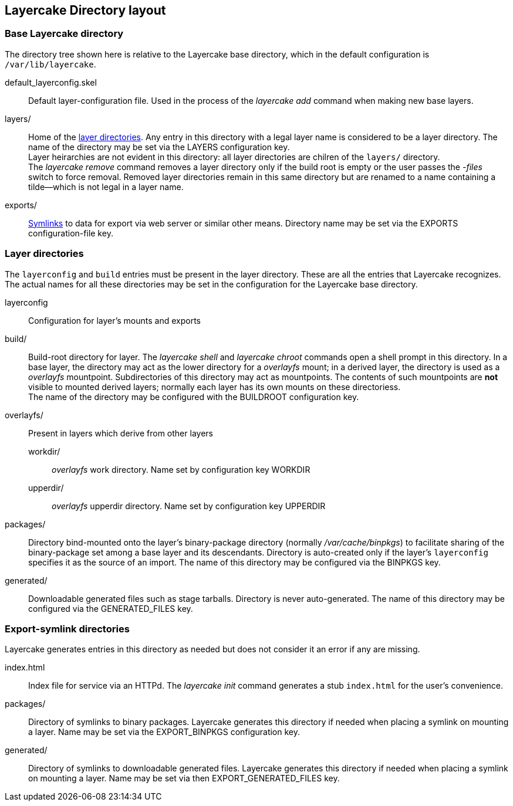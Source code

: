== Layercake Directory layout

=== Base Layercake directory

The directory tree shown here is relative to the Layercake base directory, which in the
default configuration is `/var/lib/layercake`.

default_layerconfig.skel:: Default layer-configuration file.  Used in the process of the
_layercake add_ command when making new base layers.
layers/:: Home of the <<layer-directories,layer directories>>.  Any entry in this directory
with a legal layer name is considered to be a layer directory.  The name of the directory may
be set via the LAYERS configuration key. +
Layer heirarchies are not evident in this directory:  all layer directories are chilren of
the `layers/` directory. +
The _layercake remove_ command removes a layer directory only if the build root is empty
or the user passes the _-files_ switch to force removal.  Removed layer directories remain in
this same directory but are renamed to a name containing a tilde--which is not legal in a
layer name.
exports/:: <<symlink-directories,Symlinks>> to data for export via web server or similar
other means.  Directory name may be set via the EXPORTS configuration-file key.


[[layer-directories]]
=== Layer directories

The `layerconfig` and `build` entries must be present in the layer directory.  These are
all the entries that Layercake recognizes.  The actual names for all these directories
may be set in the configuration for the Layercake base directory.

layerconfig:: Configuration for layer's mounts and exports
build/:: Build-root directory for layer.  The _layercake shell_ and _layercake chroot_
commands open a shell prompt in this directory.  In a base layer, the directory may act
as the lower directory for a _overlayfs_ mount; in a derived layer, the directory is
used as a _overlayfs_ mountpoint.  Subdirectories of this directory may act as mountpoints.
The contents of such mountpoints are *not* visible to mounted derived layers; normally
each layer has its own mounts on these directoriess. +
The name of the directory may be configured with the BUILDROOT configuration key.
overlayfs/:: Present in layers which derive from other layers
workdir/::: _overlayfs_ work directory.  Name set by configuration key WORKDIR
upperdir/::: _overlayfs_ upperdir directory.  Name set by configuration key UPPERDIR
packages/:: Directory bind-mounted onto the layer's binary-package directory (normally
_/var/cache/binpkgs_) to facilitate sharing of the binary-package set among a base layer and
its descendants.  Directory is auto-created only if the layer's `layerconfig` specifies it as
the source of an import.  The name of this directory may be configured via the BINPKGS key.
generated/:: Downloadable generated files such as stage tarballs.  Directory is never
auto-generated.  The name of this directory may be configured via the GENERATED_FILES key.


[[symlink-directories]]
=== Export-symlink directories

Layercake generates entries in this directory as needed but does not consider it an error if
any are missing.

index.html::  Index file for service via an HTTPd.  The _layercake init_ command generates a
stub `index.html` for the user's convenience.
packages/:: Directory of symlinks to binary packages.  Layercake generates this directory if
needed when placing a symlink on mounting a layer.  Name may be set via the EXPORT_BINPKGS
configuration key.
generated/:: Directory of symlinks to downloadable generated files.  Layercake generates this
directory if needed when placing a symlink on mounting a layer.  Name may be set via then
EXPORT_GENERATED_FILES key.

